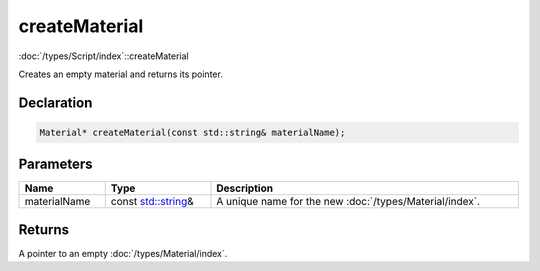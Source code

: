 createMaterial
==============

:doc:`/types/Script/index`::createMaterial

Creates an empty material and returns its pointer.

Declaration
-----------

.. code-block:: cpp

	Material* createMaterial(const std::string& materialName);

Parameters
----------

.. list-table::
	:width: 100%
	:header-rows: 1
	:class: code-table

	* - Name
	  - Type
	  - Description
	* - materialName
	  - const `std::string <https://en.cppreference.com/w/cpp/string/basic_string>`_\&
	  - A unique name for the new :doc:`/types/Material/index`.

Returns
-------

A pointer to an empty :doc:`/types/Material/index`.
